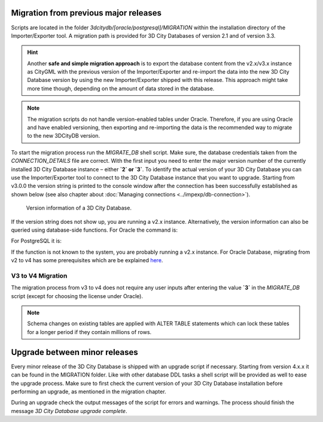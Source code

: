 .. _first_steps_migration_chapter:

Migration from previous major releases
--------------------------------------

Scripts are located in the folder `3dcitydb/[oracle/postgresql]/MIGRATION`
within the installation directory of the Importer/Exporter tool. A
migration path is provided for 3D City Databases of version 2.1 and of
version 3.3.

.. hint::
   Another **safe and simple migration approach** is to export the
   database content from the v2.x/v3.x instance as CityGML with the
   previous version of the Importer/Exporter and re-import the data into
   the new 3D City Database version by using the new Importer/Exporter
   shipped with this release. This approach might take more time though,
   depending on the amount of data stored in the database.

.. note::
   The migration scripts do not handle version-enabled tables under
   Oracle. Therefore, if you are using Oracle and have enabled
   versioning, then exporting and re-importing the data is the
   recommended way to migrate to the new 3DCityDB version.

To start the migration process run the `MIGRATE_DB` shell script. Make
sure, the database credentials taken from the `CONNECTION_DETAILS` file
are correct. With the first input you need to enter the major version
number of the currently installed 3D City Database instance – either
**`2` or `3`**. To identify the actual version of your 3D City Database
you can use the Importer/Exporter tool to connect to the 3D City Database
instance that you want to upgrade. Starting from v3.0.0 the version
string is printed to the console window after the connection has been
successfully established as shown below (see also chapter about
:doc:`Managing connections <../impexp/db-connection>`).

.. figure:: ../media/first_step_3dcityb_version_info.png
   :name: first_step_3dcityb_version_info

   Version information of a 3D City Database.

If the version string does not show up, you are running a v2.x
instance. Alternatively, the version information can also be queried
using database-side functions. For Oracle the command is:

.. code:: sql
   SQL> select MAJOR_VERSION from table(CITYDB_UTIL.CITYDB_VERSION);

For PostgreSQL it is:

.. code:: sql
   psql> SELECT major_version FROM citydb_pkg.citydb_version();

If the function is not known to the system, you are probably running
a v2.x instance. For Oracle Database, migrating from v2 to v4 has some
prerequisites which are be explained `here <v2-v4-migrate-oracle.html>`_.


V3 to V4 Migration
~~~~~~~~~~~~~~~~~~

The migration process from v3 to v4 does not require any user inputs
after entering the value **`3`** in the `MIGRATE_DB` script (except for
choosing the license under Oracle).

.. note::
   Schema changes on existing tables are applied with ALTER TABLE
   statements which can lock these tables for a longer period if they
   contain millions of rows.

Upgrade between minor releases
------------------------------

Every minor release of the 3D City Database is shipped with an upgrade
script if necessary. Starting from version 4.x.x it can be found in the
MIGRATION folder. Like with other database DDL tasks a shell script will
be provided as well to ease the upgrade process. Make sure to first
check the current version of your 3D City Database installation before
performing an upgrade, as mentioned in the migration chapter.

During an upgrade check the output messages of the script for errors and
warnings. The process should finish the message `3D City Database
upgrade complete`.
